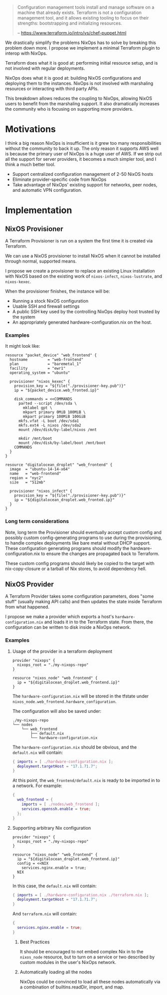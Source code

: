 
#+BEGIN_QUOTE
Configuration management tools install and manage software on a
machine that already exists. Terraform is not a configuration
management tool, and it allows existing tooling to focus on their
strengths: bootstrapping and initializing resources.

   -- https://www.terraform.io/intro/vs/chef-puppet.html
#+END_QUOTE

We drastically simplify the problems NixOps has to solve by breaking
this problem down more. I propose we implement a minimal Terraform
plugin to interop with NixOps.

Terraform does what it is good at: performing initial resource setup,
and is not involved with regular deployments.

NixOps does what it is good at: building NixOS configurations and
deploying them to the instances. NixOps is not involved with
marshaling resources or interacting with third party APIs.

This breakdown allows reduces the coupling to NixOps, allowing NixOS
users to benefit from the marshaling support. It also dramatically
increases the community who is focusing on supporting more providers.

* Motivations

I think a big reason NixOps is insufficient is it grew too many
responsibilities without the community to back it up. The only reason
it supports AWS well is because the primary user of NixOps is a huge
user of AWS. If we strip out all the support for server providers, it
becomes a much simpler tool, and I think a much better tool.

 - Support centralized configuration management of 2-50 NixOS hosts
 - Eliminate provider-specific code from NixOps
 - Take advantage of NixOps' existing support for networks, peer
   nodes, and automatic VPN configuration.

* Implementation

** NixOS Provisioner

A Terraform Provisioner is run on a system the first time it is
created via Terraform.

We can use a NixOS provisioner to install NixOS when it cannot be
installed through normal, supported means.

I propose we create a provisioner to replace an existing Linux
installation with NixOS based on the existing work of =nixos-infect=,
=nixos-lustrate=, and =nixos-kexec=.

When the provisioner finishes, the instance will be:

 - Running a stock NixOS configuration
 - Usable SSH and firewall settings
 - A public SSH key used by the controlling NixOps deploy host trusted
   by the system
 - An appropriately generated hardware-configuration.nix on the host.

*** Examples

It might look like:

#+BEGIN_SRC hcl
resource "packet_device" "web_frontend" {
  hostname         = "web-frontend"
  plan             = "baremetal_1"
  facility         = "ewr1"
  operating_system = "ubuntu"

  provisioner "nixos_kexec" {
    provision_key = "${file("./provisioner-key.pub")}"
    ip = "${packet_device.web_fronted.ip}"

    disk_commands = <<COMMANDS
      parted --script /dev/sda \
        mklabel gpt \
        mkpart primary 0MiB 100MiB \
        mkpart primary 100MiB 100GiB
      mkfs.vfat -L boot /dev/sda1
      mkfs.ext4 -L nixos /dev/sda2
      mount /dev/disk/by-label/nixos /mnt

      mkdir /mnt/boot
      mount /dev/disk/by-label/boot /mnt/boot
    COMMANDS
  }
}
#+END_SRC

#+BEGIN_SRC hcl
resource "digitalocean_droplet" "web_frontend" {
  image  = "ubuntu-14-14-x64"
  name   = "web-frontend"
  region = "nyc2"
  size   = "512mb"

  provisioner "nixos_infect" {
    provision_key = "${file("./provisioner-key.pub")}"
    ip = "${digitalocean_droplet.web_fronted.ip}"
  }
}
#+END_SRC

*** Long term considerations

Note, long term the Provisioner should eventually accept custom config
and possibly custom config-generating programs to use during the
provisioning, to handle complex deployments like bare metal without
DHCP support. These configuration generating programs should modify
the hardware-configuration.nix to ensure the changes are propagated
back to Terraform.

These custom config programs should likely be copied to the target
with nix-copy-closure or a tarball of Nix stores, to avoid dependency
hell.


** NixOS Provider

A Terraform Provider takes some configuration parameters, does "some
stuff" (usually making API calls) and then updates the state inside
Terraform from what happened.

I propose we make a provider which exports a host's
~hardware-configuration.nix~ and loads it in to the Terraform state.
From there, the configuration can be written to disk inside a NixOps
network.

*** Examples

**** Usage of the provider in a terraform deployment

#+BEGIN_SRC hcl
provider "nixops" {
  nixops_root = "./my-nixops-repo"
}

resource "nixos_node" "web_frontend" {
  ip = "${digitalocean_droplet.web_frontend.ip}"
}
#+END_SRC

The ~hardware-configuration.nix~ will be stored in the tfstate under
~nixos_node.web_frontend.hardware_configuration~.

The configuration will also be saved under:

#+BEGIN_EXAMPLE
./my-nixops-repo
└── nodes
    └── web_frontend
        ├── default.nix
        └── hardware-configuration.nix
#+END_EXAMPLE

The ~hardware-configuration.nix~ should be obvious, and the
~default.nix~ will contain:

#+NAME: ./my-nixops-repo/nodes/web_frontend/default.nix
#+BEGIN_SRC nix
{ imports = [ ./hardware-configuration.nix ];
  deployment.targetHost = "17.1.71.7";
}
#+END_SRC

At this point, the =web_frontend/default.nix= is ready to be imported
in to a network. For example:

#+BEGIN_SRC nix
{
  web_frontend = {
    imports = [ ./nodes/web_frontend ];
    services.openssh.enable = true;
  };
}
#+END_SRC


**** Supporting arbitrary Nix configuration

#+BEGIN_SRC hcl
provider "nixops" {
  nixops_root = "./my-nixops-repo"
}

resource "nixos_node" "web_frontend" {
  ip = "${digitalocean_droplet.web_frontend.ip}"
  config = <<NIX
    services.nginx.enable = true;
  NIX
}
#+END_SRC

In this case, the ~default.nix~ will contain:

#+NAME: ./my-nixops-repo/nodes/web_frontend/default.nix
#+BEGIN_SRC nix
{ imports = [ ./hardware-configuration.nix ./terraform.nix ];
  deployment.targetHost = "17.1.71.7";
}
#+END_SRC

And ~terraform.nix~ will contain:

#+NAME: ./my-nixops-repo/nodes/web_frontend/terraform.nix
#+BEGIN_SRC nix
{
  services.nginx.enable = true;
}
#+END_SRC

***** Best Practices

It should be encouraged to not embed complex Nix in to the
~nixos_node~ resource, but to turn on a service or two described by
custom modules in the user's NixOps network.

***** Automatically loading all the nodes

NixOps could be convinced to load all these nodes automatically via a
combination of builtins.readDir, import, and map.
